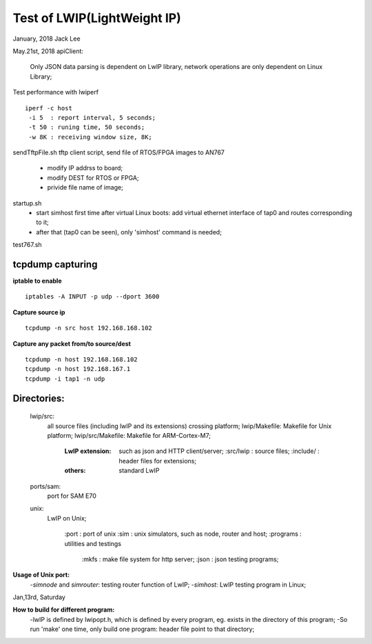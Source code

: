 =============================
Test of LWIP(LightWeight IP) 
=============================

January, 2018	Jack Lee

May.21st, 2018
apiClient: 
 Only JSON data parsing is dependent on LwIP library, network operations are only dependent on Linux Library;


Test performance with lwiperf
::
 iperf -c host 
  -i 5	: report interval, 5 seconds;
  -t 50	: runing time, 50 seconds;
  -w 8K : receiving window size, 8K;
		

sendTftpFile.sh
tftp client script, send file of RTOS/FPGA images to AN767
 * modify IP addrss to board;
 * modify DEST for RTOS or FPGA;
 * privide file name of image;

startup.sh
 * start simhost first time after virtual Linux boots: add virtual ethernet interface of tap0 and routes corresponding to it;
 * after that (tap0 can be seen), only 'simhost' command is needed;

test767.sh


^^^^^^^^^^^^^^^^^^
tcpdump capturing
^^^^^^^^^^^^^^^^^^
**iptable to enable**
::
 iptables -A INPUT -p udp --dport 3600
 
**Capture source ip**
::
 tcpdump -n src host 192.168.168.102
**Capture any packet from/to source/dest**
::
 tcpdump -n host 192.168.168.102
 tcpdump -n host 192.168.167.1
 tcpdump -i tap1 -n udp
		

^^^^^^^^^^^^^
Directories:
^^^^^^^^^^^^^
		lwip/src:
				all source files (including lwIP and its extensions) crossing platform;
				lwip/Makefile: Makefile for Unix platform;
				lwip/src/Makefile: Makefile for ARM-Cortex-M7;
				
					:LwIP extension: such as json and HTTP client/server;
							:src/lwip	: source files;
							:include/	: header files for extensions;
					:others: standard LwIP

		ports/sam:
				port for SAM E70
				
		unix:
				LwIP on Unix;
				
						:port			: port of unix
						:sim			: unix simulators, such as node, router and host;
						:programs	: utilities and testings
								:mkfs 	: make file system for http server;
								:json		: json testing programs;
								

**Usage of Unix port:**
 -`simnode` and `simrouter`: testing router function of LwIP;
 -`simhost`: LwIP testing program in Linux;

Jan,13rd, Saturday

**How to build for different program:**
 -lwIP is defined by lwipopt.h, which is defined by every program, eg. exists in the directory of this program;
 -So run 'make' one time, only build one program: header file point to that directory;
